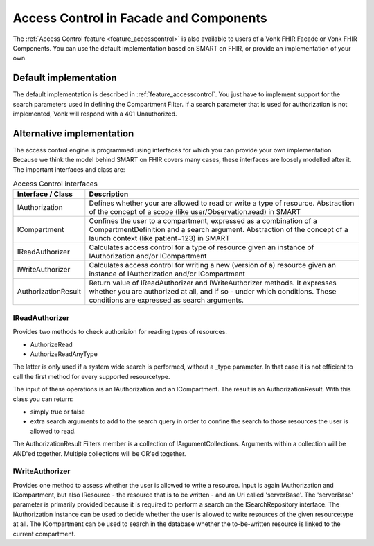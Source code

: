 .. _accesscontrol_api:

=======================================
Access Control in Facade and Components
=======================================

The :ref:`Access Control feature <feature_accesscontrol>` is also available to users of a Vonk FHIR Facade or Vonk FHIR Components. You can use the default implementation based on SMART on FHIR, or provide an implementation of your own.

Default implementation
======================

The default implementation is described in :ref:`feature_accesscontrol`. 
You just have to implement support for the search parameters used in defining the Compartment Filter. If a search parameter that is used for authorization is not implemented, Vonk will respond with a 401 Unauthorized.

Alternative implementation
==========================

The access control engine is programmed using interfaces for which you can provide your own implementation. Because we think the model behind SMART on FHIR covers many cases, these interfaces are loosely modelled after it.
The important interfaces and class are:

.. csv-table:: Access Control interfaces
   :header: "Interface / Class", "Description"
   :widths: 20, 80

   "IAuthorization", "Defines whether your are allowed to read or write a type of resource. Abstraction of the concept of a scope (like user/Observation.read) in SMART"
   "ICompartment", "Confines the user to a compartment, expressed as a combination of a CompartmentDefinition and a search argument. Abstraction of the concept of a launch context (like patient=123) in SMART"
   "IReadAuthorizer", "Calculates access control for a type of resource given an instance of IAuthorization and/or ICompartment"
   "IWriteAuthorizer", "Calculates access control for writing a new (version of a) resource given an instance of IAuthorization and/or ICompartment"
   "AuthorizationResult", "Return value of IReadAuthorizer and IWriteAuthorizer methods. It expresses whether you are authorized at all, and if so - under which conditions. These conditions are expressed as search arguments."

IReadAuthorizer
---------------

Provides two methods to check authorizion for reading types of resources.

* AuthorizeRead
* AuthorizeReadAnyType

The latter is only used if a system wide search is performed, without a _type parameter. In that case it is not efficient to call the first method for every supported resourcetype.

The input of these operations is an IAuthorization and an ICompartment. The result is an AuthorizationResult. With this class you can return:

* simply true or false
* extra search arguments to add to the search query in order to confine the search to those resources the user is allowed to read.

The AuthorizationResult Filters member is a collection of IArgumentCollections. Arguments within a collection will be AND'ed together. Multiple collections will be OR'ed together.

IWriteAuthorizer
----------------

Provides one method to assess whether the user is allowed to write a resource. Input is again IAuthorization and ICompartment, but also IResource - the resource that is to be written - and an Uri called 'serverBase'.
The 'serverBase' parameter is primarily provided because it is required to perform a search on the ISearchRepository interface. 
The IAuthorization instance can be used to decide whether the user is allowed to write resources of the given resourcetype at all.
The ICompartment can be used to search in the database whether the to-be-written resource is linked to the current compartment.
